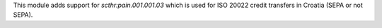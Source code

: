 This module adds support for *scthr:pain.001.001.03* which is used for ISO 20022 credit transfers in Croatia (SEPA or not SEPA).


